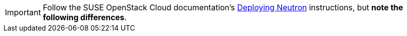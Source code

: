 [IMPORTANT]
Follow the SUSE OpenStack Cloud documentation's
https://www.suse.com/documentation/suse-openstack-cloud-6/book_cloud_deploy/data/sec_depl_ostack_quantum.html[Deploying Neutron]
instructions, but *note the following differences*.

